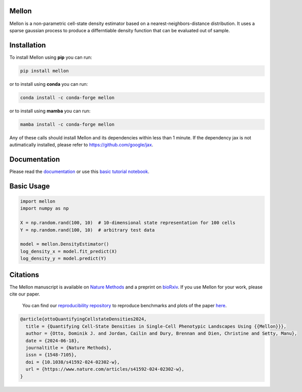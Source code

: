 Mellon
======

|zenodo| |codecov| |pypi| |conda|

.. image:: https://github.com/settylab/mellon/raw/main/landscape.png?raw=true
   :target: https://github.com/settylab/Mellon

Mellon is a non-parametric cell-state density estimator based on a
nearest-neighbors-distance distribution. It uses a sparse gaussian process
to produce a differntiable density function that can be evaluated out of sample.

Installation
============

To install Mellon using **pip** you can run:

.. code-block:: bash

   pip install mellon

or to install using **conda** you can run:

.. code-block:: bash

   conda install -c conda-forge mellon

or to install using **mamba** you can run:

.. code-block:: bash

   mamba install -c conda-forge mellon

Any of these calls should install Mellon and its dependencies within less than 1 minute.
If the dependency jax is not autimatically installed, please refer to https://github.com/google/jax.

Documentation
=============

Please read the
`documentation <https://mellon.readthedocs.io/en/latest/index.html>`_
or use this
`basic tutorial notebook <https://github.com/settylab/Mellon/blob/main/notebooks/basic_tutorial.ipynb>`_.


Basic Usage
===========

.. code-block:: python

    import mellon
    import numpy as np

    X = np.random.rand(100, 10)  # 10-dimensional state representation for 100 cells
    Y = np.random.rand(100, 10)  # arbitrary test data

    model = mellon.DensityEstimator()
    log_density_x = model.fit_predict(X)
    log_density_y = model.predict(Y)

Citations
=========

The Mellon manuscript is available on
`Nature Methods <https://www.nature.com/articles/s41592-024-02302-w>`_
and a preprint on
`bioRxiv <https://www.biorxiv.org/content/10.1101/2023.07.09.548272v1>`_.
If you use Mellon for your work, please cite our paper.

 You can find our
 `reproducibility repository <https://github.com/settylab/MellonReproducibility>`_
 to reproduce benchmarks and plots of the paper
 `here <https://github.com/settylab/MellonReproducibility>`_.

.. code-block:: bibtex

    @article{ottoQuantifyingCellstateDensities2024,
      title = {Quantifying Cell-State Densities in Single-Cell Phenotypic Landscapes Using {{Mellon}}},
      author = {Otto, Dominik J. and Jordan, Cailin and Dury, Brennan and Dien, Christine and Setty, Manu},
      date = {2024-06-18},
      journaltitle = {Nature Methods},
      issn = {1548-7105},
      doi = {10.1038/s41592-024-02302-w},
      url = {https://www.nature.com/articles/s41592-024-02302-w},
    }



.. |zenodo| image:: https://zenodo.org/badge/DOI/10.5281/zenodo.8404223.svg
     :target: https://doi.org/10.5281/zenodo.8404223
.. |codecov| image:: https://codecov.io/github/settylab/Mellon/branch/main/graph/badge.svg?token=TKIKXK4MPG 
    :target: https://app.codecov.io/github/settylab/Mellon
.. |pypi| image:: https://badge.fury.io/py/mellon.svg
       :target: https://badge.fury.io/py/mellon
.. |conda| image:: https://anaconda.org/conda-forge/mellon/badges/version.svg
       :target: https://anaconda.org/conda-forge/mellon
